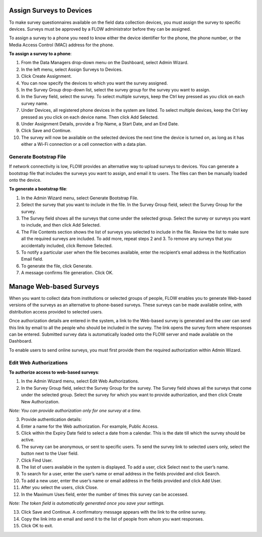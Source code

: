 Assign Surveys to Devices 
==========================

To make survey questionnaires available on the field data collection devices, you must assign the survey to specific devices. Surveys must be approved by a FLOW administrator before they can be assigned. 

To assign a survey to a phone you need to know either the device identifier for the phone, the phone number, or the Media Access Control (MAC) address for the phone.

**To assign a survey to a phone**: 

1. From the Data Managers drop-down menu on the Dashboard, select Admin Wizard.  
 
2.	In the left menu, select Assign Surveys to Devices. 
 
3.	Click Create Assignment.
 
4.	You can now specify the devices to which you want the survey assigned.	
 
5.	In the Survey Group drop-down list, select the survey group for the survey you want to assign.
6.	In the Survey field, select the survey. To select multiple surveys, keep the Ctrl key pressed as you click on each survey name. 
7.	Under Devices, all registered phone devices in the system are listed. To select multiple devices, keep the Ctrl key pressed as you click on each device name. Then click Add Selected.
8.	Under Assignment Details, provide a Trip Name, a Start Date, and an End Date. 
9.	Click Save and Continue.  
10.	The survey will now be available on the selected devices the next time the device is turned on, as long as it has either a Wi-Fi connection or a cell connection with a data plan.

Generate Bootstrap File
-------------------------

If network connectivity is low, FLOW provides an alternative way to upload surveys to devices. You can generate a bootstrap file that includes the surveys you want to assign, and email it to users. The files can then be manually loaded onto the device. 

**To generate a bootstrap file**:

1.	In the Admin Wizard menu, select Generate Bootstrap File. 
 
2.	Select the survey that you want to include in the file. In the Survey Group field, select the Survey Group for the survey. 
3.	The Survey field shows all the surveys that come under the selected group. Select the survey or surveys you want to include, and then click Add Selected.
 
4.	The File Contents section shows the list of surveys you selected to include in the file. Review the list to make sure all the required surveys are included. To add more, repeat steps 2 and 3. To remove any surveys that you accidentally included, click Remove Selected.
 
5.	To notify a particular user when the file becomes available, enter the recipient’s email address in the Notification Email field. 
6.	To generate the file, click Generate. 
 
7.	A message confirms file generation. Click OK.
 

Manage Web-based Surveys
========================

When you want to collect data from institutions or selected groups of people, FLOW enables you to generate Web-based versions of the surveys as an alternative to phone-based surveys. These surveys can be made available online, with distribution access provided to selected users. 

Once authorization details are entered in the system, a link to the Web-based survey is generated and the user can send this link by email to all the people who should be included in the survey. The link opens the survey form where responses can be entered. Submitted survey data is automatically loaded onto the FLOW server and made available on the Dashboard. 

To enable users to send online surveys, you must first provide them the required authorization within Admin Wizard.


Edit Web Authorizations
-------------------------

**To authorize access to web-based surveys**:

1.	In the Admin Wizard menu, select Edit Web Authorizations. 
 
2.	In the Survey Group field, select the Survey Group for the survey. The Survey field shows all the surveys that come under the selected group. Select the survey for which you want to provide authorization, and then click Create New Authorization. 
 
*Note: You can provide authorization only for one survey at a time.*

3.	Provide authentication details:

4.	Enter a name for the Web authorization. For example, Public Access. 

5.	Click within the Expiry Date field to select a date from a calendar. This is the date till which the survey should be active. 
 
6.	The survey can be anonymous, or sent to specific users. To send the survey link to selected users only, select the   button next to the User field. 

7.	Click Find User.
 
8.	The list of users available in the system is displayed. To add a user, click Select next to the user’s name. 
 
9.	To search for a user, enter the user’s name or email address in the fields provided and click Search.  
10. To add a new user, enter the user’s name or email address in the fields provided and click Add User.
 
11. After you select the users, click Close.
12. In the Maximum Uses field, enter the number of times this survey can be accessed. 

*Note: The token field is automatically generated once you save your settings.*

13. Click Save and Continue. A confirmatory message appears with the link to the online survey. 
 
14. Copy the link into an email and send it to the list of people from whom you want responses. 
15. Click OK to exit. 
